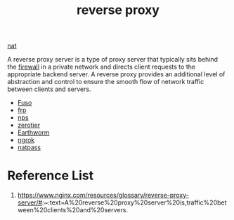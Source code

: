 :PROPERTIES:
:ID:       92df0657-4987-4b4d-b974-a331a0c4a5f8
:END:
#+title: reverse proxy
#+filetags:

[[id:bafa2053-e0a1-4f2b-8c13-c8be0c838e9a][nat]]

A reverse proxy server is a type of proxy server that typically sits behind the [[id:f7904304-e3e3-484c-b541-349030a56fe3][firewall]] in a private network and directs client requests to the appropriate backend server. A reverse proxy provides an additional level of abstraction and control to ensure the smooth flow of network traffic between clients and servers.

+ [[id:a2f01c03-7a18-485d-ad1b-ae7aefc86dd4][Fuso]]
+ [[id:39985768-289c-4ea0-b4e6-f81ff002effe][frp]]
+ [[id:6eb00ce0-e2a8-45ed-9dd9-7b21331dd92e][nps]]
+ [[id:4174804e-33a4-4d9f-85b1-0f62ab6c946b][zerotier]]
+ [[id:527e4811-268e-425b-9a39-0c69fc99deff][Earthworm]]
+ [[id:60ede6bc-f414-4906-9d3f-2b868b14b710][ngrok]]
+ [[id:4b128d18-9a72-4e48-ad5d-deb5addcfce0][natpass]] 

* Reference List
1. https://www.nginx.com/resources/glossary/reverse-proxy-server/#:~:text=A%20reverse%20proxy%20server%20is,traffic%20between%20clients%20and%20servers.
